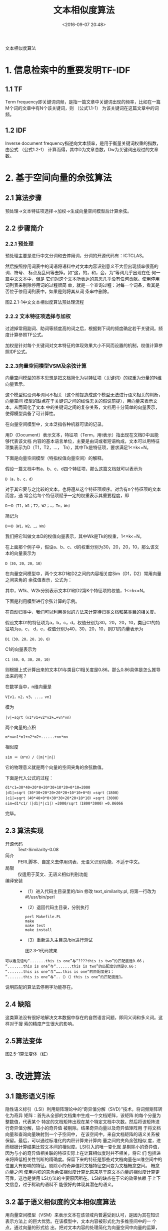 #+title: 文本相似度算法
#+date: <2016-09-07 20:48>
#+filetags: reprint
#+options: ^:{}

                                 文本相似度算法

* 1. 信息检索中的重要发明TF-IDF

** 1.1 TF
Term frequency即关键词词频，是指一篇文章中关键词出现的频率，比如在一篇M个词的文章中有N个该关键词，则
（公式1.1-1）
为该关键词在这篇文章中的词频。

** 1.2 IDF
Inverse document frequency指逆向文本频率，是用于衡量关键词权重的指数，由公式
（公式1.2-1）
计算而得，其中D为文章总数，Dw为关键词出现过的文章数。

* 2. 基于空间向量的余弦算法

** 2.1 算法步骤
预处理→文本特征项选择→加权→生成向量空间模型后计算余弦。

** 2.2 步骤简介

*** 2.2.1 预处理
预处理主要是进行中文分词和去停用词，分词的开源代码有：ICTCLAS。

然后按照停用词表中的词语将语料中对文本内容识别意义不大但出现频率很高的词、符号、
标点及乱码等去掉。如“这，的，和，会，为”等词几乎出现在任 何一篇中文文本中，但是
它们对这个文本所表达的意思几乎没有任何贡献。使用停用词列表来剔除停用词的过程很简
单，就是一个查询过程：对每一个词条，看其是 否位于停用词列表中，如果是则将其从词
条串中删除。

图2.2.1-1中文文本相似度算法预处理流程

*** 2.2.2 文本特征项选择与加权
过滤掉常用副词、助词等频度高的词之后，根据剩下词的频度确定若干关键词。频度计算参照TF公式。

加权是针对每个关键词对文本特征的体现效果大小不同而设置的机制，权值计算参照IDF公式。

*** 2.2.3向量空间模型VSM及余弦计算
向量空间模型的基本思想是把文档简化为以特征项（关键词）的权重为分量的N维向量表示。

这个模型假设词与词间不相关（这个前提造成这个模型无法进行语义相关的判断，向量空间
模型的缺点在于关键词之间的线性无关的假说前提），用向量来表示文本，从而简化了文本
中的关键词之间的复杂关系，文档用十分简单的向量表示，使得模型具备了可计算性。

在向量空间模型中，文本泛指各种机器可读的记录。

用D（Document）表示文本，特征项（Term，用t表示）指出现在文档D中且能够代表该文档
内容的基本语言单位，主要是由词或者短语构成，文本可以用特征项集表示为D（T1，T2，…，
Tn），其中Tk是特征项，要求满足1<=k<=N。

下面是向量空间模型（特指权值向量空间）的解释。

假设一篇文档中有a、b、c、d四个特征项，那么这篇文档就可以表示为
: D（a，b，c，d）
对于其它要与之比较的文本，也将遵从这个特征项顺序。对含有n个特征项的文本而言，通
常会给每个特征项赋予一定的权重表示其重要程度，即
: D＝D（T1，W1；T2，W2；…，Tn，Wn）
简记为
: D＝D（W1，W2，…，Wn）

我们把它叫做文本D的权值向量表示，其中Wk是Tk的权重，1<=k<=N。

在上面那个例子中，假设a、b、c、d的权重分别为30，20，20，10，那么该文本的向量表示为
: D（30，20，20，10）

在向量空间模型中，两个文本D1和D2之间的内容相关度Sim（D1，D2）常用向量之间夹角的
余弦值表示，公式为：

其中，W1k、W2k分别表示文本D1和D2第K个特征项的权值，1<=k<=N。

下面是利用模型进行余弦计算的示例。

在自动归类中，我们可以利用类似的方法来计算待归类文档和某类目的相关度。

假设文本D1的特征项为a，b，c，d，权值分别为30，20，20，10，类目C1的特征项为a，c，
d，e，权值分别为40，30，20，10，则D1的向量表示为
: D1（30，20，20，10，0）
C1的向量表示为
: C1（40，0，30，20，10）
则根据上式计算出来的文本D1与类目C1相关度是0.86。那么0.86具体是怎么推导出来的呢？

在数学当中，n维向量是
: V{v1，v2，v3，...，vn}
模为
: |v|=sqrt（v1*v1+v2*v2+…+vn*vn）
两个向量的点积
: m*n=n1*m1+n2*m2+......+nn*mn
相似度
: sim ＝（m*n）/（|m|*|n|）

它的物理意义就是两个向量的空间夹角的余弦数值。

下面是代入公式的过程：
#+BEGIN_SRC
d1*c1=30*40+20*0+20*30+10*20+0*10=2000
|d1|=sqrt（30*30+20*20+20*20+10*10+0*0）=sqrt（1800）
|c1|=sqrt（40*40+0*0+30*30+20*20+10*10）=sqrt（3000）
sim=d1*c1/（|d1|*|c1|）=2000/sqrt（1800*3000）=0.86066
#+END_SRC

完毕。

** 2.3 算法实现
- 开源代码 :: Text-Similarity-0.08
- 简介 :: PERL脚本、自定义去停用词表、无语义识别功能、不适于中文。
- 局限 :: 仅适用于英文、无语义相似判别功能
- 编译安装 ::
  - （1）进入代码主目录里的/bin 修改 text_similarity.pl, 将第一行改为#!/usr/bin/perl
  - （2）退回代码主目录，分别执行
     #+BEGIN_EXAMPLE
     perl Makefile.PL
     make
     make test
     make install
     #+END_EXAMPLE
  - （3）重新进入主目录/bin进行测试

    图2.3-1代码效果
#+BEGIN_EXAMPLE
可以看见语句“.......this is one”与“????this is two”的匹配度是0.66；
“.......this is one”与“.......this is two”的匹配度仍然是0.66；
“.......this is one”与“…….this is one”的匹配度是1；
“.......this is one”与“..（）（）this is one”的匹配度是1。
#+END_EXAMPLE

说明匹配的算法去停用字功能存在。

** 2.4 缺陷
这类算法没有很好地解决文本数据中存在的自然语言问题，即同义词和多义词。这样对于搜
索的精度产生很大的影响。

** 2.5算法变体

图2.5-1算法变体（红）

* 3. 改进算法

** 3.1 隐形语义引标
隐性语义标引（LSI）利用矩阵理论中的“奇异值分解（SVD）”技术，将词频矩阵转化为奇异
矩阵：首先从全部的文档集中生成一个文档矩阵，该矩阵 的每个分量为整数值，代表某个
特定的文档矩阵出现在某个特定文档中次数。然后将该矩阵进行奇异值分解，较小的奇异值
被剔除。结果奇异向量以及奇异值矩阵用 于将文档向量和查询向量映射到一个子空间中，
在该空间中，来自文档矩阵的语义关系被保留。最后，可以通过标准化的内积计算来计算向
量之间的夹角余弦相似 度，进而根据计算结果比较文本间的相似度。LSI引入的唯一变化就
是剔除小的奇异值，因为与小的奇异值相关联的特征实际上在计算相似度时并不相关，将它
们 包括进来将降低相关性判断的精确度。保留下来的特征是那些对文档向量在m维空间中的
位置大有影响的特征。剔除小的奇异值将文档特征空间变为文档概念空间。 概念向量之问
使用内积的夹角余弦相似度计算比原来基于原文本向量的相似度计算更可靠，这也是使用
LSI方法的主要原因所在。LSI的缺点在于它的效果依赖 于上下文信息，过于稀疏的语料不
能很好的体现其潜在的语义。

** 3.2 基于语义相似度的文本相似度算法
用向量空间模型（VSM）来表示文本在该领域内普遍受到认可，是因为其在知识表示方法上
的巨大优势。在该模型中，文本内容被形式化为多维空间中的一 个点，通过向量的形式给
出，把对文本内容的处理简化为向量空间中向量的运算，使问题的复杂性大为降低。但是它
很大的不足之处在于只考虑了词在上下文中的统 计特性，假定关键词之间线性无关，而没
有考虑词本身的语义信息，因此具有一定的局限性。

结合语义相似度计算后的算法流程如下所示：

图3.2-1基于向量空间的语义相似度算法流程图

其中，语义相关度计算获得相似度矩阵的方向有两个：基于知网HowNet或者基于WordNet。

* 4. 其它算法涉及的相似度衡量方式

** 4.1 基于拼音相似度的汉语模糊搜索算法
不同于传统的以关键词匹配为核心的匹配技术，这里提出基于拼音相似度的编辑距离来衡量
汉字字符串之间的相似度。

论文提出三种编辑距离：基于汉字的编辑距离、基于拼音的编辑距离，以及基于拼音改良的
编辑距离。

** 4.2 最长公共子序列
- （1）将两个字符串分别以行和列组成矩阵。
- （2）计算每个节点行列字符是否相同，如相同则为1。
- （3）通过找出值为1的最长对角线即可得到最长公共子串。

为进一步提升该算法，我们可以将字符相同节点的值加上左上角（d[i-1，j-1]）的值，这
样即可获得最大公共子串的长度。如此一来只需以行号和最大值为条件即可截取最大子串。

** 4.3 最小编辑距离算法
- （1）狭义编辑距离

   设A、B为两个字符串，狭义的编辑距离定义为把A转换成B需要的最少删除（删除A中一个
  字符）、插入（在A中插入一个字符）和替换（把A中的某个字符替换成另一个字符）的次
  数，用ED（A，B）来表示。直观来说，两个串互相转换需要经过的步骤越多，差异越大。
- （2）步骤
  1. 对两部分文本进行处理，将所有的非文本字符替换为分段标记“#”
  2. 较长文本作为基准文本，遍历分段之后的短文本，发现长文本包含短文本子句后在长本文中移除，未发现匹配的字句累加长度。
  3. 比较剩余文本长度与两段文本长度和，其比值为不匹配比率。

* 5. 总结
衡量文本相似度的几种手段：
- （1）最长公共子串（基于词条空间）
- （2）最长公共子序列（基于权值空间、词条空间）
- （3）最少编辑距离法（基于词条空间）
- （4）汉明距离（基于权值空间）
- （5）余弦值（基于权值空间）


* 文本相似度算法

在向量空间模型中，文本泛指各种机器可读的记录。用D（Document）表示，特征项（Term，
用t表示）是指出现在文档D中且能够代表该文档 内容的基本语言单位，主要是由词或者短
语构成，文本可以用特征项集表示为D(T1，T2，…，Tn)，其中Tk是特征项，1<=k<=N。例 如
一篇文档中有a、b、c、d四个特征项，那么这篇文档就可以表示为D(a，b，c，d)。对含有n
个特征项的文本而言，通常会给每个特征项赋予一定的权 重表示其重要程度。即D＝D(T1，
W1；T2，W2；…，Tn，Wn)，简记为D＝D(W1，W2，…，Wn)，我们把它叫做文本D的向量表示。
其中 Wk是Tk的权重，1<=k<=N。在上面那个例子中，假设a、b、c、d的权重分别为30，20，
20，10，那么该文本的向量表示为 D(30，20，20，10)。在向量空间模型中，两个文本D1和
D2之间的内容相关度Sim(D1，D2)常用向量之间夹角的余弦值表示，公式为：

** 余弦公式略
其中，W1k、W2k分别表示文本D1和D2第K个特征项的权值，1<=k<=N。

在 自动归类中，我们可以利用类似的方法来计算待归类文档和某类目的相关度。例如文本
D1的特征项为a，b，c，d，权值分别为30，20，20，10，类目 C1的特征项为a，c，d，e，
权值分别为40，30，20，10，则D1的向量表示为D1(30,20,20,10,0),C1的向量表示为
C1（40，0，30，20，10），则根据上式计算出来的文本D1与类目C1相关度是0.86

那个相关度0.86是怎么算出来的？

是这样的，抛开你的前面的赘述
#+BEGIN_VERSE
在数学当中，n维向量是 V{v1, v2, v3, ..., vn}
他的模： |v| = sqrt ( v1*v1 + v2*v2 + ... + vn*vn )
两个向量的点击 m*n = n1*m1 + n2*m2 + ...... + nn*mn
相似度 ＝ (m*n) /(|m|*|n|)
物理意义就是两个向量的空间夹角的余弦数值
对于你的例子
d1*c1 = 30*40 + 20*0 + 20*30 + 10*20 + 0*10 = 2000
|d1| = sqrt(30*30 +20*20 + 20*20 + 10*10 + 0*0) = sqrt(1800)
|c1| = sqrt(40*40 + 0*0 + 30*30 + 20*20 + 10*10) = sqrt(3000)
相似度 = d1*c1/(|d1|*|c1|)= 2000/sqrt(1800*3000)= 0.86066

#+END_VERSE


** C#实现代码
#+BEGIN_SRC c
/// 计算相似度
/// </summary>
/// <param name="text1">词典一</param>
/// <param name="text2">词典二</param>
/// <returns>词典一和词典二的相似度</returns>
public double Similarity(Dictionary<string, int> text1, Dictionary<string, int> text2)
{
    double similarity = 0.0, numerator = 0.0, denominator1 = 0.0, denominator2 = 0.0;
    int temp1, temp2;
    Dictionary<string, int> dictionary1 = new Dictionary<string,int>(text1);
    Dictionary<string, int> dictionary2 = new Dictionary<string,int>(text2);
    if ((dictionary1.Count < 1) || (dictionary2.Count < 1))//如果任一篇文章中不含有汉字
    {
        return 0.0;
    }
    Dictionary<string, int>.KeyCollection keys1 = dictionary1.Keys;
    foreach (string key in keys1)
    {
        dictionary1.TryGetValue(key, out temp1);
        if (!dictionary2.TryGetValue(key, out temp2))
        {
            temp2 = 0;
        }
        dictionary2.Remove(key);
        numerator += temp1 * temp2;
        denominator1 += temp1 * temp1;
        denominator2 += temp2 * temp2;
    }
    Dictionary<string, int>.KeyCollection keys2 = dictionary2.Keys;
    foreach (string key in keys2)
    {
        dictionary2.TryGetValue(key, out temp2);
        denominator2 += temp2 * temp2;
    }
    similarity = numerator / (Math.Sqrt(denominator1 * denominator2));
    return similarity;
}

#+END_SRC
